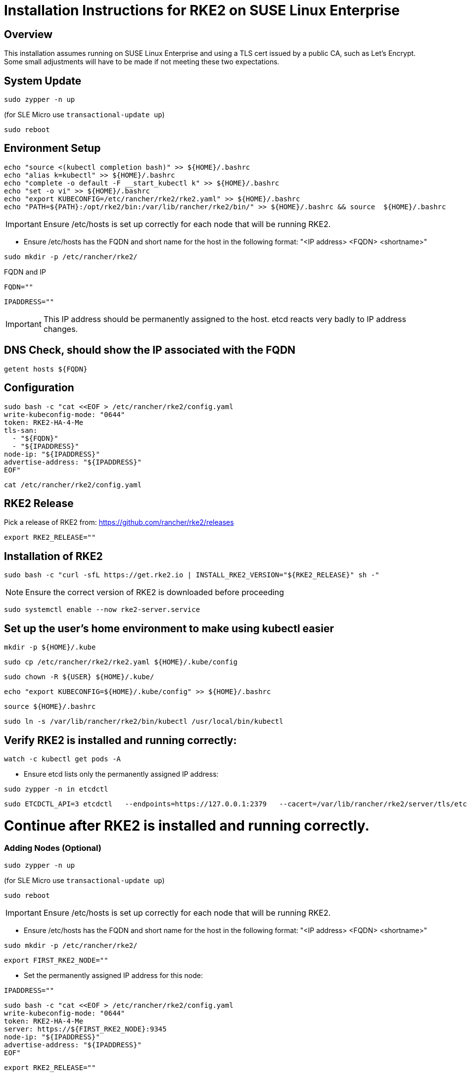 = Installation Instructions for RKE2 on SUSE Linux Enterprise
:toc: macro
:toclevels: 2
:sectanchors:

== Overview

This installation assumes running on SUSE Linux Enterprise and using a TLS cert issued by a public CA, such as Let's Encrypt. Some small adjustments will have to be made if not meeting these two expectations.

== System Update

```bash
sudo zypper -n up
```
(for SLE Micro use `transactional-update up`)

```bash
sudo reboot
```

== Environment Setup

```bash
echo "source <(kubectl completion bash)" >> ${HOME}/.bashrc
echo "alias k=kubectl" >> ${HOME}/.bashrc
echo "complete -o default -F __start_kubectl k" >> ${HOME}/.bashrc
echo "set -o vi" >> ${HOME}/.bashrc
echo "export KUBECONFIG=/etc/rancher/rke2/rke2.yaml" >> ${HOME}/.bashrc
echo "PATH=${PATH}:/opt/rke2/bin:/var/lib/rancher/rke2/bin/" >> ${HOME}/.bashrc && source  ${HOME}/.bashrc
```

IMPORTANT: Ensure /etc/hosts is set up correctly for each node that will be running RKE2.

* Ensure /etc/hosts has the FQDN and short name for the host in the following format: "<IP address>    <FQDN>    <shortname>"

```bash
sudo mkdir -p /etc/rancher/rke2/
```

// Enter your FQDN within the quotes
.FQDN and IP
```bash
FQDN=""
```

```bash
IPADDRESS=""
```

IMPORTANT: This IP address should be permanently assigned to the host. etcd reacts very badly to IP address changes.

== DNS Check, should show the IP associated with the FQDN

```bash
getent hosts ${FQDN}
```

== Configuration

```bash
sudo bash -c "cat <<EOF > /etc/rancher/rke2/config.yaml
write-kubeconfig-mode: "0644"
token: RKE2-HA-4-Me
tls-san:
  - "${FQDN}"
  - "${IPADDRESS}"
node-ip: "${IPADDRESS}"
advertise-address: "${IPADDRESS}"
EOF"
```

```bash
cat /etc/rancher/rke2/config.yaml
```

== RKE2 Release

Pick a release of RKE2 from: https://github.com/rancher/rke2/releases

```bash
export RKE2_RELEASE=""
```

== Installation of RKE2

```bash
sudo bash -c "curl -sfL https://get.rke2.io | INSTALL_RKE2_VERSION="${RKE2_RELEASE}" sh -"
```

NOTE: Ensure the correct version of RKE2 is downloaded before proceeding

```bash
sudo systemctl enable --now rke2-server.service
```

== Set up the user's home environment to make using kubectl easier 

```bash
mkdir -p ${HOME}/.kube
```

```bash
sudo cp /etc/rancher/rke2/rke2.yaml ${HOME}/.kube/config
```

```bash
sudo chown -R ${USER} ${HOME}/.kube/
```

```bash
echo "export KUBECONFIG=${HOME}/.kube/config" >> ${HOME}/.bashrc
```

```bash
source ${HOME}/.bashrc
```

```bash
sudo ln -s /var/lib/rancher/rke2/bin/kubectl /usr/local/bin/kubectl
```

== Verify RKE2 is installed and running correctly:

```bash
watch -c kubectl get pods -A
```

* Ensure etcd lists only the permanently assigned IP address:

```bash
sudo zypper -n in etcdctl
```

```bash
sudo ETCDCTL_API=3 etcdctl   --endpoints=https://127.0.0.1:2379   --cacert=/var/lib/rancher/rke2/server/tls/etcd/server-ca.crt   --cert=/var/lib/rancher/rke2/server/tls/etcd/server-client.crt   --key=/var/lib/rancher/rke2/server/tls/etcd/server-client.key   member list
```

= Continue after RKE2 is installed and running correctly.

=== Adding Nodes (Optional)

```bash
sudo zypper -n up
```
(for SLE Micro use `transactional-update up`)

```bash
sudo reboot
```

IMPORTANT: Ensure /etc/hosts is set up correctly for each node that will be running RKE2.

* Ensure /etc/hosts has the FQDN and short name for the host in the following format: "<IP address>    <FQDN>    <shortname>"

```bash
sudo mkdir -p /etc/rancher/rke2/
```

```bash
export FIRST_RKE2_NODE=""
```

* Set the permanently assigned IP address for this node: 

```bash
IPADDRESS=""
```

```bash
sudo bash -c "cat <<EOF > /etc/rancher/rke2/config.yaml
write-kubeconfig-mode: "0644"
token: RKE2-HA-4-Me
server: https://${FIRST_RKE2_NODE}:9345
node-ip: "${IPADDRESS}"
advertise-address: "${IPADDRESS}"
EOF"
```

```bash
export RKE2_RELEASE=""
```

==== Server (Control-Plane) Nodes

```bash
sudo bash -c "curl -sfL https://get.rke2.io | INSTALL_RKE2_VERSION="${RKE2_RELEASE}" INSTALL_RKE2_TYPE="server" sh -"
```

```bash
sudo systemctl enable --now rke2-server.service
```

==== Agent (Worker) Nodes

```bash
sudo bash -c "curl -sfL https://get.rke2.io | INSTALL_RKE2_VERSION="${RKE2_RELEASE}" INSTALL_RKE2_TYPE="agent" sh -"
```

```bash
sudo systemctl enable --now rke2-agent.service
```

= Install Rancher Server

== Install Helm

```bash
sudo zypper -n in helm
```

IMPORTANT: Select only one of "External (Bring Your Own) Certificates" OR "Rancher-generated TLS certificates" for TLS certificate management appropriate for your installation. See https://ranchermanager.docs.rancher.com/getting-started/installation-and-upgrade/install-upgrade-on-a-kubernetes-cluster#3-choose-your-ssl-configuration for more information.

=== External (Bring Your Own) Certificates:

* The following commands assume the public TLS certificate, normally named `fullchain.pem`, exists in the local directory as `tls.crt`, and the associated private key, normally named `privkey.pem`, exists in the local directory as `tls.key`.

* Examine the TLS cert, if desired:

```bash
openssl x509 -noout --text -in tls.crt | less
```

* Create the secret containing the certificate and key:

```bash
kubectl -n cattle-system create secret tls tls-rancher-ingress \
  --cert=tls.crt \
  --key=tls.key
```

// Note that helm is only available (AFAICT) in PackageHub and software.opensuse.org

// source /etc/os-release
// sudo SUSEConnect -p PackageHub/${VERSION_ID}/x86_64

=== Rancher-generated TLS certificates:

* Add the Jetstack Helm repository:

```bash
helm repo add jetstack https://charts.jetstack.io
```

* Update your local Helm chart repository cache

```bash
helm repo update
```

* Install the cert-manager Helm chart:

```bash
helm install cert-manager jetstack/cert-manager \
  --namespace cert-manager \
  --create-namespace \
  --set crds.enabled=true
```

* Verify the cert-manager installation:

```bash
kubectl get pods --namespace cert-manager
```

== Install the Rancher Helm chart:

=== Select between community-support Rancher and Rancher-Prime. Use only one of the following Helm repo set up procedures:

** FOR COMMUNITY-SUPPORTED RANCHER ONLY: Set the following variable to `rancher-latest`, `rancher-stable`, `rancher-alpha`:

```bash
RANCHER_REPO=""
```

```bash
helm repo add ${RANCHER_REPO} https://releases.rancher.com/server-charts/latest
```

** FOR RANCHER-PRIME ONLY: Add the Rancher Prime helm repo:

```bash
RANCHER_REPO="rancher-prime"
helm repo add ${RANCHER_REPO} https://charts.rancher.com/server-charts/prime
```

* Update your local Helm chart repository cache

```bash
helm repo update
```

=== Set the Bootstrap Password

```bash
BOOTSTRAPPW="Rancher4Me"  
```

=== Find the version of Rancher you want to install:

```bash
helm search repo ${RANCHER_REPO} --versions | more
```

```bash
SET_DEVEL_FLAG=""     # Set to --devel for access to development features
TLS_SOURCE=""         # Leave blank for Rancher Certificates, set to "--set ingress.tls.source=secret" if using External (BYO) Certificates
RANCHER_CHART_VERSION=""    # CHART VERSION not APP VERSION
```

* Verify the variables before running the helm installation (NOTE that SET_DEVEL_FLAG and TLS_SOURCE will not be set if they are not needed):

```bash
echo; echo "RANCHER_REPO="${RANCHER_REPO}; echo "RANCHER_CHART_VERSION="${RANCHER_CHART_VERSION}; echo "FQDN="${FQDN}; echo "BOOTSTRAPPW="${BOOTSTRAPPW}; echo "TLS_SOURCE="${TLS_SOURCE}; echo "SET_DEVEL_FLAG="${SET_DEVEL_FLAG}
```

== Install Rancher with Helm

```bash
kubectl create namespace cattle-system
```

```bash
helm install rancher ${RANCHER_REPO}/rancher --version ${RANCHER_CHART_VERSION} ${SET_DEVEL_FLAG} \
  --namespace cattle-system \
  --set hostname=${FQDN} \
    ${TLS_SOURCE} \
  --set bootstrapPassword=${BOOTSTRAPPW}

```

// Rancher server consists of two deployments, rancher and rancher-webhook

```bash
watch -c kubectl -n cattle-system get deploy
```

Log into the Rancher web UI at ${FQDN} and the user `admin` with a password of ${BOOTSTRAPPW}.

= Upgrading from community supported Rancher to Rancher Prime:

* Remove the rancher-latest, rancher-stable, or rancher-alpha repo:

```bash
COMMUNITY_REPO=$(helm repo list | egrep "rancher-latest|rancher-stable|rancher-alpha" | awk '{print$1}')

```

```bash
echo ${COMMUNITY_REPO}

```

```bash
helm repo remove ${COMMUNITY_REPO}
```

```bash
helm repo add rancher-prime https://charts.rancher.com/server-charts/prime
```

=== Find the version of Rancher Prime you want to install:

```bash
helm search repo rancher-prime --versions | more
```

```bash
RANCHER_PRIME_CHART_VERSION=""
```

```bash
helm get values rancher --namespace cattle-system -o yaml > values.yaml
```

```bash
helm upgrade rancher rancher-prime/rancher --namespace cattle-system --values values.yaml --version=${RANCHER_PRIME_CHART_VERSION}
```

= Just Installing RKE2

=== First Node

```bash
export RKE2_RELEASE="v1.30.2+rke2r1"
```

```bash
echo "export KUBECONFIG=/etc/rancher/rke2/rke2.yaml" >> ${HOME}/.bashrc
echo "PATH=${PATH}:/opt/rke2/bin:/var/lib/rancher/rke2/bin/" >> ${HOME}/.bashrc && source  ${HOME}/.bashrc
```

IMPORTANT: Ensure /etc/hosts is set up correctly for each node that will be running RKE2.

* Ensure /etc/hosts has the FQDN and short name for the host in the following format: "<IP address>    <FQDN>    <shortname>"

```bash
sudo mkdir -p /etc/rancher/rke2/
```

```bash
sudo bash -c "cat <<EOF > /etc/rancher/rke2/config.yaml
write-kubeconfig-mode: "0644"
token: RKE2-HA-4-Me
EOF"
```

```bash
sudo bash -c "curl -sfL https://get.rke2.io | INSTALL_RKE2_VERSION="${RKE2_RELEASE}" sh -"
```

```bash
sudo systemctl enable --now rke2-server.service
```

```bash
mkdir -p ${HOME}/.kube
```

```bash
sudo cp /etc/rancher/rke2/rke2.yaml ${HOME}/.kube/config
sudo chown -R ${USER} ${HOME}/.kube/
echo "export KUBECONFIG=${HOME}/.kube/config" >> ${HOME}/.bashrc
source ${HOME}/.bashrc
```

=== Servers

```bash
export RKE2_RELEASE="v1.30.2+rke2r1"
export FIRST_RKE2_NODE=""
```

IMPORTANT: Ensure /etc/hosts is set up correctly for each node that will be running RKE2.

* Ensure /etc/hosts has the FQDN and short name for the host in the following format: "<IP address>    <FQDN>    <shortname>"

```bash
sudo mkdir -p /etc/rancher/rke2/
```

```bash
sudo bash -c "cat <<EOF > /etc/rancher/rke2/config.yaml
write-kubeconfig-mode: "0644"
server: https://${FIRST_RKE2_NODE}:9345
token: RKE2-HA-4-Me
EOF"
```

```bash
sudo bash -c "curl -sfL https://get.rke2.io | INSTALL_RKE2_VERSION="${RKE2_RELEASE}" INSTALL_RKE2_TYPE="server" sh -"
```

```bash
sudo systemctl enable --now rke2-server.service
```

=== Agents

```bash
export RKE2_RELEASE="v1.30.2+rke2r1"
export FIRST_RKE2_NODE=""
```

IMPORTANT: Ensure /etc/hosts is set up correctly for each node that will be running RKE2.

* Ensure /etc/hosts has the FQDN and short name for the host in the following format: "<IP address>    <FQDN>    <shortname>"

```bash
sudo mkdir -p /etc/rancher/rke2/
```

```bash
sudo bash -c "cat <<EOF > /etc/rancher/rke2/config.yaml
write-kubeconfig-mode: "0644"
server: https://${FIRST_RKE2_NODE}:9345
token: RKE2-HA-4-Me
EOF"
```

```bash
sudo bash -c "curl -sfL https://get.rke2.io | INSTALL_RKE2_VERSION="${RKE2_RELEASE}" INSTALL_RKE2_TYPE="agent" sh -"
```

```bash
sudo systemctl enable --now rke2-agent.service
```
